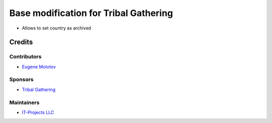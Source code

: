 ========================================
 Base modification for Tribal Gathering
========================================

* Allows to set country as archived

Credits
=======

Contributors
------------

* `Eugene Molotov <https://github.com/em230418>`__

Sponsors
--------

* `Tribal Gathering <https://www.tribalgathering.com/>`__

Maintainers
-----------

* `IT-Projects LLC <https://it-projects.info>`__
